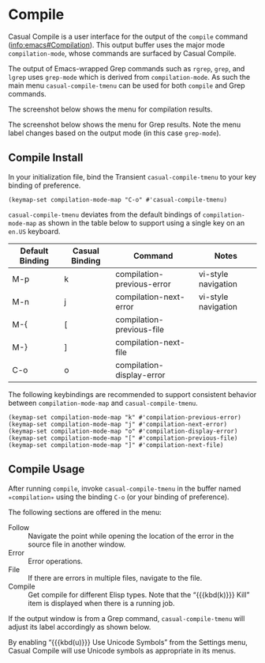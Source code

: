* Compile
#+CINDEX: Compile
#+VINDEX: casual-compile-tmenu

Casual Compile is a user interface for the output of the ~compile~ command ([[info:emacs#Compilation]]). This output buffer uses the major mode ~compilation-mode~, whose commands are surfaced by Casual Compile.

The output of Emacs-wrapped Grep commands such as ~rgrep~, ~grep~, and ~lgrep~ uses ~grep-mode~ which is derived from ~compilation-mode~. As such the main menu ~casual-compile-tmenu~ can be used for both ~compile~ and Grep commands.

The screenshot below shows the menu for compilation results.

[[file:images/casual-compile-screenshot.png]]

The screenshot below shows the menu for Grep results. Note the menu label changes based on the output mode (in this case ~grep-mode~).

[[file:images/casual-compile-grep-screenshot.png]]

** Compile Install
:PROPERTIES:
:CUSTOM_ID: compile-install
:END:

#+CINDEX: Compile Install

In your initialization file, bind the Transient ~casual-compile-tmenu~ to your key binding of preference.

#+begin_src elisp :lexical no
  (keymap-set compilation-mode-map "C-o" #'casual-compile-tmenu)
#+end_src

~casual-compile-tmenu~ deviates from the default bindings of ~compilation-mode-map~ as shown in the table below to support using a single key on an =en.US= keyboard.

| Default Binding | Casual Binding | Command                    | Notes               |
|-----------------+----------------+----------------------------+---------------------|
| M-p             | k              | compilation-previous-error | vi-style navigation |
| M-n             | j              | compilation-next-error     | vi-style navigation |
| M-{             | [              | compilation-previous-file  |                     |
| M-}             | ]              | compilation-next-file      |                     |
| C-o             | o              | compilation-display-error  |                     |

The following keybindings are recommended to support consistent behavior between ~compilation-mode-map~ and ~casual-compile-tmenu~.

#+begin_src elisp :lexical no
  (keymap-set compilation-mode-map "k" #'compilation-previous-error)
  (keymap-set compilation-mode-map "j" #'compilation-next-error)
  (keymap-set compilation-mode-map "o" #'compilation-display-error)
  (keymap-set compilation-mode-map "[" #'compilation-previous-file)
  (keymap-set compilation-mode-map "]" #'compilation-next-file)
#+end_src

** Compile Usage
#+CINDEX: Compile Usage

[[file:images/casual-compile-screenshot.png]]

After running ~compile~, invoke ~casual-compile-tmenu~ in the buffer named =✳︎compilation✳︎= using the binding ~C-o~ (or your binding of preference).

The following sections are offered in the menu:

- Follow :: Navigate the point while opening the location of the error in the source file in another window.
- Error :: Error operations.
- File :: If there are errors in multiple files, navigate to the file.
- Compile :: Get compile for different Elisp types. Note that the “{{{kbd(k)}}} Kill” item is displayed when there is a running job.


If the output window is from a Grep command, ~casual-compile-tmenu~ will adjust its label accordingly as shown below.

[[file:images/casual-compile-grep-screenshot.png]]

  
#+TEXINFO: @majorheading Compile Mode Unicode Symbol Support

By enabling “{{{kbd(u)}}} Use Unicode Symbols” from the Settings menu, Casual Compile will use Unicode symbols as appropriate in its menus.

